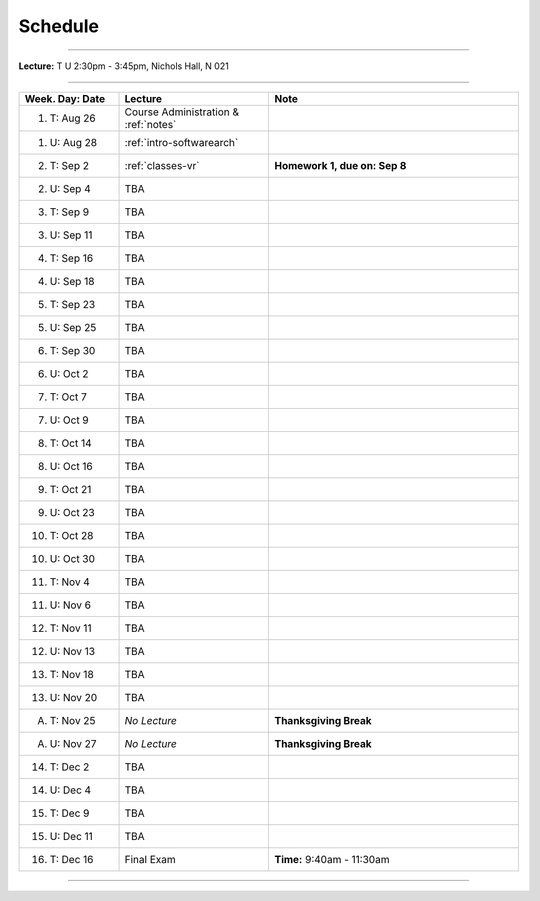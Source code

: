 .. _schedule:

Schedule
########

.. raw:: html

   <h3>CIS 501: Software Architecture and Design, Fall 2014</h3>

----

**Lecture:** T U 2:30pm - 3:45pm, Nichols Hall, N 021

----

.. list-table::
   :widths: 20 30 50
   :header-rows: 1
   
   * - Week. Day: Date
     - Lecture
     - Note
   * - 1. T: Aug 26
     - Course Administration & :ref:`notes` 
     - 
   * - 1. U: Aug 28
     - :ref:`intro-softwarearch`
     - 
   * - 2. T: Sep 2
     - :ref:`classes-vr`
     - **Homework 1, due on: Sep 8**
   * - 2. U: Sep 4
     - TBA
     - 
   * - 3. T: Sep 9
     - TBA
     -
   * - 3. U: Sep 11
     - TBA
     - 
   * - 4. T: Sep 16
     - TBA
     -
   * - 4. U: Sep 18
     - TBA
     - 
   * - 5. T: Sep 23
     - TBA
     -
   * - 5. U: Sep 25
     - TBA
     - 
   * - 6. T: Sep 30
     - TBA
     -
   * - 6. U: Oct 2
     - TBA
     - 
   * - 7. T: Oct 7
     - TBA
     -
   * - 7. U: Oct 9
     - TBA
     - 
   * - 8. T: Oct 14
     - TBA
     -
   * - 8. U: Oct 16
     - TBA
     - 
   * - 9. T: Oct 21
     - TBA
     -
   * - 9. U: Oct 23
     - TBA
     - 
   * - 10. T: Oct 28
     - TBA
     -
   * - 10. U: Oct 30
     - TBA
     - 
   * - 11. T: Nov 4
     - TBA
     -
   * - 11. U: Nov 6
     - TBA
     - 
   * - 12. T: Nov 11
     - TBA
     -
   * - 12. U: Nov 13
     - TBA
     - 
   * - 13. T: Nov 18
     - TBA
     -
   * - 13. U: Nov 20
     - TBA
     - 
   * - A. T: Nov 25
     - *No Lecture*
     - **Thanksgiving Break**
   * - A. U: Nov 27
     - *No Lecture*
     - **Thanksgiving Break**
   * - 14. T: Dec 2
     - TBA
     -
   * - 14. U: Dec 4
     - TBA
     - 
   * - 15. T: Dec 9
     - TBA
     -
   * - 15. U: Dec 11
     - TBA
     - 
   * - 16. T: Dec 16
     - Final Exam
     - **Time:** 9:40am - 11:30am
   
----
   
